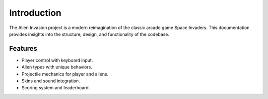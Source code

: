 Introduction
============

The Alien Invasion project is a modern reimagination of the classic arcade game Space Invaders. 
This documentation provides insights into the structure, design, and functionality of the codebase.

Features
--------

- Player control with keyboard input.
- Alien types with unique behaviors.
- Projectile mechanics for player and aliens.
- Skins and sound integration.
- Scoring system and leaderboard.

